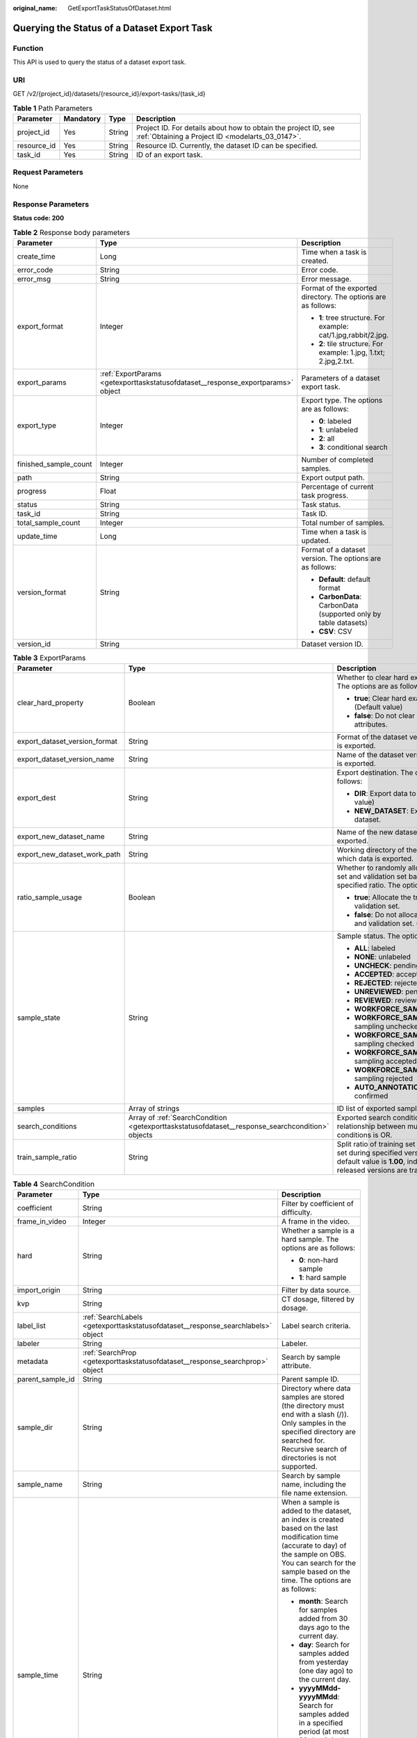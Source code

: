 :original_name: GetExportTaskStatusOfDataset.html

.. _GetExportTaskStatusOfDataset:

Querying the Status of a Dataset Export Task
============================================

Function
--------

This API is used to query the status of a dataset export task.

URI
---

GET /v2/{project_id}/datasets/{resource_id}/export-tasks/{task_id}

.. table:: **Table 1** Path Parameters

   +-------------+-----------+--------+--------------------------------------------------------------------------------------------------------------------+
   | Parameter   | Mandatory | Type   | Description                                                                                                        |
   +=============+===========+========+====================================================================================================================+
   | project_id  | Yes       | String | Project ID. For details about how to obtain the project ID, see :ref:`Obtaining a Project ID <modelarts_03_0147>`. |
   +-------------+-----------+--------+--------------------------------------------------------------------------------------------------------------------+
   | resource_id | Yes       | String | Resource ID. Currently, the dataset ID can be specified.                                                           |
   +-------------+-----------+--------+--------------------------------------------------------------------------------------------------------------------+
   | task_id     | Yes       | String | ID of an export task.                                                                                              |
   +-------------+-----------+--------+--------------------------------------------------------------------------------------------------------------------+

Request Parameters
------------------

None

Response Parameters
-------------------

**Status code: 200**

.. table:: **Table 2** Response body parameters

   +-----------------------+----------------------------------------------------------------------------------+-------------------------------------------------------------------+
   | Parameter             | Type                                                                             | Description                                                       |
   +=======================+==================================================================================+===================================================================+
   | create_time           | Long                                                                             | Time when a task is created.                                      |
   +-----------------------+----------------------------------------------------------------------------------+-------------------------------------------------------------------+
   | error_code            | String                                                                           | Error code.                                                       |
   +-----------------------+----------------------------------------------------------------------------------+-------------------------------------------------------------------+
   | error_msg             | String                                                                           | Error message.                                                    |
   +-----------------------+----------------------------------------------------------------------------------+-------------------------------------------------------------------+
   | export_format         | Integer                                                                          | Format of the exported directory. The options are as follows:     |
   |                       |                                                                                  |                                                                   |
   |                       |                                                                                  | -  **1**: tree structure. For example: cat/1.jpg,rabbit/2.jpg.    |
   |                       |                                                                                  | -  **2**: tile structure. For example: 1.jpg, 1.txt; 2.jpg,2.txt. |
   +-----------------------+----------------------------------------------------------------------------------+-------------------------------------------------------------------+
   | export_params         | :ref:`ExportParams <getexporttaskstatusofdataset__response_exportparams>` object | Parameters of a dataset export task.                              |
   +-----------------------+----------------------------------------------------------------------------------+-------------------------------------------------------------------+
   | export_type           | Integer                                                                          | Export type. The options are as follows:                          |
   |                       |                                                                                  |                                                                   |
   |                       |                                                                                  | -  **0**: labeled                                                 |
   |                       |                                                                                  | -  **1**: unlabeled                                               |
   |                       |                                                                                  | -  **2**: all                                                     |
   |                       |                                                                                  | -  **3**: conditional search                                      |
   +-----------------------+----------------------------------------------------------------------------------+-------------------------------------------------------------------+
   | finished_sample_count | Integer                                                                          | Number of completed samples.                                      |
   +-----------------------+----------------------------------------------------------------------------------+-------------------------------------------------------------------+
   | path                  | String                                                                           | Export output path.                                               |
   +-----------------------+----------------------------------------------------------------------------------+-------------------------------------------------------------------+
   | progress              | Float                                                                            | Percentage of current task progress.                              |
   +-----------------------+----------------------------------------------------------------------------------+-------------------------------------------------------------------+
   | status                | String                                                                           | Task status.                                                      |
   +-----------------------+----------------------------------------------------------------------------------+-------------------------------------------------------------------+
   | task_id               | String                                                                           | Task ID.                                                          |
   +-----------------------+----------------------------------------------------------------------------------+-------------------------------------------------------------------+
   | total_sample_count    | Integer                                                                          | Total number of samples.                                          |
   +-----------------------+----------------------------------------------------------------------------------+-------------------------------------------------------------------+
   | update_time           | Long                                                                             | Time when a task is updated.                                      |
   +-----------------------+----------------------------------------------------------------------------------+-------------------------------------------------------------------+
   | version_format        | String                                                                           | Format of a dataset version. The options are as follows:          |
   |                       |                                                                                  |                                                                   |
   |                       |                                                                                  | -  **Default**: default format                                    |
   |                       |                                                                                  | -  **CarbonData**: CarbonData (supported only by table datasets)  |
   |                       |                                                                                  | -  **CSV**: CSV                                                   |
   +-----------------------+----------------------------------------------------------------------------------+-------------------------------------------------------------------+
   | version_id            | String                                                                           | Dataset version ID.                                               |
   +-----------------------+----------------------------------------------------------------------------------+-------------------------------------------------------------------+

.. _getexporttaskstatusofdataset__response_exportparams:

.. table:: **Table 3** ExportParams

   +-------------------------------+--------------------------------------------------------------------------------------------------+----------------------------------------------------------------------------------------------------------------------------------------------------------------------------+
   | Parameter                     | Type                                                                                             | Description                                                                                                                                                                |
   +===============================+==================================================================================================+============================================================================================================================================================================+
   | clear_hard_property           | Boolean                                                                                          | Whether to clear hard example attributes. The options are as follows:                                                                                                      |
   |                               |                                                                                                  |                                                                                                                                                                            |
   |                               |                                                                                                  | -  **true**: Clear hard example attributes. (Default value)                                                                                                                |
   |                               |                                                                                                  | -  **false**: Do not clear hard example attributes.                                                                                                                        |
   +-------------------------------+--------------------------------------------------------------------------------------------------+----------------------------------------------------------------------------------------------------------------------------------------------------------------------------+
   | export_dataset_version_format | String                                                                                           | Format of the dataset version to which data is exported.                                                                                                                   |
   +-------------------------------+--------------------------------------------------------------------------------------------------+----------------------------------------------------------------------------------------------------------------------------------------------------------------------------+
   | export_dataset_version_name   | String                                                                                           | Name of the dataset version to which data is exported.                                                                                                                     |
   +-------------------------------+--------------------------------------------------------------------------------------------------+----------------------------------------------------------------------------------------------------------------------------------------------------------------------------+
   | export_dest                   | String                                                                                           | Export destination. The options are as follows:                                                                                                                            |
   |                               |                                                                                                  |                                                                                                                                                                            |
   |                               |                                                                                                  | -  **DIR**: Export data to OBS. (Default value)                                                                                                                            |
   |                               |                                                                                                  | -  **NEW_DATASET**: Export data to a new dataset.                                                                                                                          |
   +-------------------------------+--------------------------------------------------------------------------------------------------+----------------------------------------------------------------------------------------------------------------------------------------------------------------------------+
   | export_new_dataset_name       | String                                                                                           | Name of the new dataset to which data is exported.                                                                                                                         |
   +-------------------------------+--------------------------------------------------------------------------------------------------+----------------------------------------------------------------------------------------------------------------------------------------------------------------------------+
   | export_new_dataset_work_path  | String                                                                                           | Working directory of the new dataset to which data is exported.                                                                                                            |
   +-------------------------------+--------------------------------------------------------------------------------------------------+----------------------------------------------------------------------------------------------------------------------------------------------------------------------------+
   | ratio_sample_usage            | Boolean                                                                                          | Whether to randomly allocate the training set and validation set based on the specified ratio. The options are as follows:                                                 |
   |                               |                                                                                                  |                                                                                                                                                                            |
   |                               |                                                                                                  | -  **true**: Allocate the training set and validation set.                                                                                                                 |
   |                               |                                                                                                  | -  **false**: Do not allocate the training set and validation set. (Default value)                                                                                         |
   +-------------------------------+--------------------------------------------------------------------------------------------------+----------------------------------------------------------------------------------------------------------------------------------------------------------------------------+
   | sample_state                  | String                                                                                           | Sample status. The options are as follows:                                                                                                                                 |
   |                               |                                                                                                  |                                                                                                                                                                            |
   |                               |                                                                                                  | -  **ALL**: labeled                                                                                                                                                        |
   |                               |                                                                                                  | -  **NONE**: unlabeled                                                                                                                                                     |
   |                               |                                                                                                  | -  **UNCHECK**: pending acceptance                                                                                                                                         |
   |                               |                                                                                                  | -  **ACCEPTED**: accepted                                                                                                                                                  |
   |                               |                                                                                                  | -  **REJECTED**: rejected                                                                                                                                                  |
   |                               |                                                                                                  | -  **UNREVIEWED**: pending review                                                                                                                                          |
   |                               |                                                                                                  | -  **REVIEWED**: reviewed                                                                                                                                                  |
   |                               |                                                                                                  | -  **WORKFORCE_SAMPLED**: sampled                                                                                                                                          |
   |                               |                                                                                                  | -  **WORKFORCE_SAMPLED_UNCHECK**: sampling unchecked                                                                                                                       |
   |                               |                                                                                                  | -  **WORKFORCE_SAMPLED_CHECKED**: sampling checked                                                                                                                         |
   |                               |                                                                                                  | -  **WORKFORCE_SAMPLED_ACCEPTED**: sampling accepted                                                                                                                       |
   |                               |                                                                                                  | -  **WORKFORCE_SAMPLED_REJECTED**: sampling rejected                                                                                                                       |
   |                               |                                                                                                  | -  **AUTO_ANNOTATION**: to be confirmed                                                                                                                                    |
   +-------------------------------+--------------------------------------------------------------------------------------------------+----------------------------------------------------------------------------------------------------------------------------------------------------------------------------+
   | samples                       | Array of strings                                                                                 | ID list of exported samples.                                                                                                                                               |
   +-------------------------------+--------------------------------------------------------------------------------------------------+----------------------------------------------------------------------------------------------------------------------------------------------------------------------------+
   | search_conditions             | Array of :ref:`SearchCondition <getexporttaskstatusofdataset__response_searchcondition>` objects | Exported search conditions. The relationship between multiple search conditions is OR.                                                                                     |
   +-------------------------------+--------------------------------------------------------------------------------------------------+----------------------------------------------------------------------------------------------------------------------------------------------------------------------------+
   | train_sample_ratio            | String                                                                                           | Split ratio of training set and verification set during specified version release. The default value is **1.00**, indicating that all released versions are training sets. |
   +-------------------------------+--------------------------------------------------------------------------------------------------+----------------------------------------------------------------------------------------------------------------------------------------------------------------------------+

.. _getexporttaskstatusofdataset__response_searchcondition:

.. table:: **Table 4** SearchCondition

   +-----------------------+----------------------------------------------------------------------------------+----------------------------------------------------------------------------------------------------------------------------------------------------------------------------------------------------------------------------------------------------------------+
   | Parameter             | Type                                                                             | Description                                                                                                                                                                                                                                                    |
   +=======================+==================================================================================+================================================================================================================================================================================================================================================================+
   | coefficient           | String                                                                           | Filter by coefficient of difficulty.                                                                                                                                                                                                                           |
   +-----------------------+----------------------------------------------------------------------------------+----------------------------------------------------------------------------------------------------------------------------------------------------------------------------------------------------------------------------------------------------------------+
   | frame_in_video        | Integer                                                                          | A frame in the video.                                                                                                                                                                                                                                          |
   +-----------------------+----------------------------------------------------------------------------------+----------------------------------------------------------------------------------------------------------------------------------------------------------------------------------------------------------------------------------------------------------------+
   | hard                  | String                                                                           | Whether a sample is a hard sample. The options are as follows:                                                                                                                                                                                                 |
   |                       |                                                                                  |                                                                                                                                                                                                                                                                |
   |                       |                                                                                  | -  **0**: non-hard sample                                                                                                                                                                                                                                      |
   |                       |                                                                                  | -  **1**: hard sample                                                                                                                                                                                                                                          |
   +-----------------------+----------------------------------------------------------------------------------+----------------------------------------------------------------------------------------------------------------------------------------------------------------------------------------------------------------------------------------------------------------+
   | import_origin         | String                                                                           | Filter by data source.                                                                                                                                                                                                                                         |
   +-----------------------+----------------------------------------------------------------------------------+----------------------------------------------------------------------------------------------------------------------------------------------------------------------------------------------------------------------------------------------------------------+
   | kvp                   | String                                                                           | CT dosage, filtered by dosage.                                                                                                                                                                                                                                 |
   +-----------------------+----------------------------------------------------------------------------------+----------------------------------------------------------------------------------------------------------------------------------------------------------------------------------------------------------------------------------------------------------------+
   | label_list            | :ref:`SearchLabels <getexporttaskstatusofdataset__response_searchlabels>` object | Label search criteria.                                                                                                                                                                                                                                         |
   +-----------------------+----------------------------------------------------------------------------------+----------------------------------------------------------------------------------------------------------------------------------------------------------------------------------------------------------------------------------------------------------------+
   | labeler               | String                                                                           | Labeler.                                                                                                                                                                                                                                                       |
   +-----------------------+----------------------------------------------------------------------------------+----------------------------------------------------------------------------------------------------------------------------------------------------------------------------------------------------------------------------------------------------------------+
   | metadata              | :ref:`SearchProp <getexporttaskstatusofdataset__response_searchprop>` object     | Search by sample attribute.                                                                                                                                                                                                                                    |
   +-----------------------+----------------------------------------------------------------------------------+----------------------------------------------------------------------------------------------------------------------------------------------------------------------------------------------------------------------------------------------------------------+
   | parent_sample_id      | String                                                                           | Parent sample ID.                                                                                                                                                                                                                                              |
   +-----------------------+----------------------------------------------------------------------------------+----------------------------------------------------------------------------------------------------------------------------------------------------------------------------------------------------------------------------------------------------------------+
   | sample_dir            | String                                                                           | Directory where data samples are stored (the directory must end with a slash (/)). Only samples in the specified directory are searched for. Recursive search of directories is not supported.                                                                 |
   +-----------------------+----------------------------------------------------------------------------------+----------------------------------------------------------------------------------------------------------------------------------------------------------------------------------------------------------------------------------------------------------------+
   | sample_name           | String                                                                           | Search by sample name, including the file name extension.                                                                                                                                                                                                      |
   +-----------------------+----------------------------------------------------------------------------------+----------------------------------------------------------------------------------------------------------------------------------------------------------------------------------------------------------------------------------------------------------------+
   | sample_time           | String                                                                           | When a sample is added to the dataset, an index is created based on the last modification time (accurate to day) of the sample on OBS. You can search for the sample based on the time. The options are as follows:                                            |
   |                       |                                                                                  |                                                                                                                                                                                                                                                                |
   |                       |                                                                                  | -  **month**: Search for samples added from 30 days ago to the current day.                                                                                                                                                                                    |
   |                       |                                                                                  | -  **day**: Search for samples added from yesterday (one day ago) to the current day.                                                                                                                                                                          |
   |                       |                                                                                  | -  **yyyyMMdd-yyyyMMdd**: Search for samples added in a specified period (at most 30 days), in the format of **Start date-End date**. For example, **20190901-20190915** indicates that samples generated from September 1 to September 15, 2019 are searched. |
   +-----------------------+----------------------------------------------------------------------------------+----------------------------------------------------------------------------------------------------------------------------------------------------------------------------------------------------------------------------------------------------------------+
   | score                 | String                                                                           | Search by confidence.                                                                                                                                                                                                                                          |
   +-----------------------+----------------------------------------------------------------------------------+----------------------------------------------------------------------------------------------------------------------------------------------------------------------------------------------------------------------------------------------------------------+
   | slice_thickness       | String                                                                           | DICOM layer thickness. Samples are filtered by layer thickness.                                                                                                                                                                                                |
   +-----------------------+----------------------------------------------------------------------------------+----------------------------------------------------------------------------------------------------------------------------------------------------------------------------------------------------------------------------------------------------------------+
   | study_date            | String                                                                           | DICOM scanning time.                                                                                                                                                                                                                                           |
   +-----------------------+----------------------------------------------------------------------------------+----------------------------------------------------------------------------------------------------------------------------------------------------------------------------------------------------------------------------------------------------------------+
   | time_in_video         | String                                                                           | A time point in the video.                                                                                                                                                                                                                                     |
   +-----------------------+----------------------------------------------------------------------------------+----------------------------------------------------------------------------------------------------------------------------------------------------------------------------------------------------------------------------------------------------------------+

.. _getexporttaskstatusofdataset__response_searchlabels:

.. table:: **Table 5** SearchLabels

   +-----------------------+------------------------------------------------------------------------------------------+--------------------------------------------------------------------------------------------------------------------------------------------------------------+
   | Parameter             | Type                                                                                     | Description                                                                                                                                                  |
   +=======================+==========================================================================================+==============================================================================================================================================================+
   | labels                | Array of :ref:`SearchLabel <getexporttaskstatusofdataset__response_searchlabel>` objects | List of label search criteria.                                                                                                                               |
   +-----------------------+------------------------------------------------------------------------------------------+--------------------------------------------------------------------------------------------------------------------------------------------------------------+
   | op                    | String                                                                                   | If you want to search for multiple labels, **op** must be specified. If you search for only one label, **op** can be left blank. The options are as follows: |
   |                       |                                                                                          |                                                                                                                                                              |
   |                       |                                                                                          | -  **OR**: OR operation                                                                                                                                      |
   |                       |                                                                                          | -  **AND**: AND operation                                                                                                                                    |
   +-----------------------+------------------------------------------------------------------------------------------+--------------------------------------------------------------------------------------------------------------------------------------------------------------+

.. _getexporttaskstatusofdataset__response_searchlabel:

.. table:: **Table 6** SearchLabel

   +-----------------------+---------------------------+----------------------------------------------------------------------------------------------------------------------------------------------------------------------------------------------------------------------------------------------------------------------------------------+
   | Parameter             | Type                      | Description                                                                                                                                                                                                                                                                            |
   +=======================+===========================+========================================================================================================================================================================================================================================================================================+
   | name                  | String                    | Label name.                                                                                                                                                                                                                                                                            |
   +-----------------------+---------------------------+----------------------------------------------------------------------------------------------------------------------------------------------------------------------------------------------------------------------------------------------------------------------------------------+
   | op                    | String                    | Operation type between multiple attributes. The options are as follows:                                                                                                                                                                                                                |
   |                       |                           |                                                                                                                                                                                                                                                                                        |
   |                       |                           | -  **OR**: OR operation                                                                                                                                                                                                                                                                |
   |                       |                           | -  **AND**: AND operation                                                                                                                                                                                                                                                              |
   +-----------------------+---------------------------+----------------------------------------------------------------------------------------------------------------------------------------------------------------------------------------------------------------------------------------------------------------------------------------+
   | property              | Map<String,Array<String>> | Label attribute, which is in the Object format and stores any key-value pairs. **key** indicates the attribute name, and **value** indicates the value list. If **value** is **null**, the search is not performed by value. Otherwise, the search value can be any value in the list. |
   +-----------------------+---------------------------+----------------------------------------------------------------------------------------------------------------------------------------------------------------------------------------------------------------------------------------------------------------------------------------+
   | type                  | Integer                   | Label type. The options are as follows:                                                                                                                                                                                                                                                |
   |                       |                           |                                                                                                                                                                                                                                                                                        |
   |                       |                           | -  **0**: image classification                                                                                                                                                                                                                                                         |
   |                       |                           | -  **1**: object detection                                                                                                                                                                                                                                                             |
   |                       |                           | -  **100**: text classification                                                                                                                                                                                                                                                        |
   |                       |                           | -  **101**: named entity recognition                                                                                                                                                                                                                                                   |
   |                       |                           | -  **102**: text triplet relationship                                                                                                                                                                                                                                                  |
   |                       |                           | -  **103**: text triplet entity                                                                                                                                                                                                                                                        |
   |                       |                           | -  **200**: speech classification                                                                                                                                                                                                                                                      |
   |                       |                           | -  **201**: speech content                                                                                                                                                                                                                                                             |
   |                       |                           | -  **202**: speech paragraph labeling                                                                                                                                                                                                                                                  |
   |                       |                           | -  **600**: video classification                                                                                                                                                                                                                                                       |
   +-----------------------+---------------------------+----------------------------------------------------------------------------------------------------------------------------------------------------------------------------------------------------------------------------------------------------------------------------------------+

.. _getexporttaskstatusofdataset__response_searchprop:

.. table:: **Table 7** SearchProp

   +-----------------------+---------------------------+-----------------------------------------------------------------------+
   | Parameter             | Type                      | Description                                                           |
   +=======================+===========================+=======================================================================+
   | op                    | String                    | Relationship between attribute values. The options are as follows:    |
   |                       |                           |                                                                       |
   |                       |                           | -  **AND**: AND relationship                                          |
   |                       |                           | -  **OR**: OR relationship                                            |
   +-----------------------+---------------------------+-----------------------------------------------------------------------+
   | props                 | Map<String,Array<String>> | Search criteria of an attribute. Multiple search criteria can be set. |
   +-----------------------+---------------------------+-----------------------------------------------------------------------+

Example Requests
----------------

Querying the Status of an Export Task (Exporting Data to OBS)

.. code-block:: text

   GET https://{endpoint}/v2/{project_id}/datasets/{dataset_id}/export-tasks/{task_id}

Example Responses
-----------------

**Status code: 200**

OK

.. code-block::

   {
     "task_id" : "TZMuy7OKbClkGCAc3gb",
     "path" : "/test-obs/daoChu/",
     "export_type" : 3,
     "version_format" : "Default",
     "export_format" : 2,
     "export_params" : {
       "sample_state" : "",
       "export_dest" : "DIR",
       "clear_hard_property" : true,
       "clear_difficult" : false,
       "train_sample_ratio" : 1.0,
       "ratio_sample_usage" : false
     },
     "status" : "RUNNING",
     "progress" : 0.0,
     "create_time" : 1606103424662,
     "update_time" : 1606103494124
   }

Status Codes
------------

=========== ============
Status Code Description
=========== ============
200         OK
401         Unauthorized
403         Forbidden
404         Not Found
=========== ============

Error Codes
-----------

See :ref:`Error Codes <modelarts_03_0095>`.
